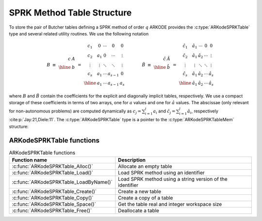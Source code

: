 .. ----------------------------------------------------------------
   SUNDIALS Copyright Start
   Copyright (c) 2025, Lawrence Livermore National Security,
   University of Maryland Baltimore County, and the SUNDIALS contributors.
   Copyright (c) 2013, Lawrence Livermore National Security
   and Southern Methodist University.
   Copyright (c) 2002, Lawrence Livermore National Security.
   All rights reserved.

   See the top-level LICENSE and NOTICE files for details.

   SPDX-License-Identifier: BSD-3-Clause
   SUNDIALS Copyright End
   ----------------------------------------------------------------

.. _ARKodeSPRKTable:

===========================
SPRK Method Table Structure
===========================

To store the pair of Butcher tables defining a SPRK method of order :math:`q`
ARKODE provides the :c:type:`ARKodeSPRKTable` type and several related utility
routines. We use the following notation

.. math::

   B \; \equiv \;
   \begin{array}{r|c}
     c & A \\
     \hline
       & b \\
   \end{array}
   \; = \;
   \begin{array}{c|cccc}
   c_1 & 0 & \cdots & 0 & 0 \\
   c_2 & a_1 & 0 & \cdots & \vdots \\
   \vdots & \vdots & \ddots & \ddots & \vdots \\
   c_s & a_1 & \cdots & a_{s-1} & 0 \\
   \hline
   & a_1 & \cdots & a_{s-1} & a_s
   \end{array}
   \qquad
   \qquad
   \hat{B} \; \equiv \;
   \begin{array}{r|c}
     \hat{c} & \hat{A} \\
     \hline
             & \hat{b} \\
   \end{array}
   \; = \;
   \begin{array}{c|cccc}
   \hat{c}_1 & \hat{a}_1 & \cdots & 0 & 0 \\
   \hat{c}_2 & \hat{a}_1 & \hat{a}_2 & \cdots & \vdots \\
   \vdots & \vdots & \ddots & \ddots & \vdots \\
   \hat{c}_s & \hat{a}_1 & \hat{a}_2 & \cdots & \hat{a}_{s} \\
   \hline
   & \hat{a}_1 & \hat{a}_2 & \cdots & \hat{a}_{s}
   \end{array}

where :math:`B` and :math:`\hat{B}` contain the coefficients for the explicit
and diagonally implicit tables, respectively. We use a compact storage of these
coefficients in terms of two arrays, one for :math:`a` values and one for
:math:`\hat{a}` values. The abscissae (only relevant for non-autonomous
problems) are computed dynamically as :math:`c_j = \sum_{i=1}^j a_i` and
:math:`\hat{c}_j = \sum_{i=1}^j \hat{a}_i`, respectively
:cite:p:`Jay:21,Diele:11`. The :c:type:`ARKodeSPRKTable` type is a pointer to
the :c:type:`ARKodeSPRKTableMem` structure:

.. c:type:: ARKodeSPRKTableMem* ARKodeSPRKTable

.. c:type:: ARKodeSPRKTableMem

   Structure representing the SPRK method that holds the method coefficients.

   .. c:member:: int q

      The method order of accuracy.

   .. c:member:: int stages

      The number of stages.

   .. c:member:: sunrealtype* a

      Array of coefficients that generate the explicit Butcher table.
      ``a[i]`` is the coefficient appearing in column i+1.

   .. c:member:: sunrealtype* ahat

      Array of coefficients that generate the diagonally-implicit Butcher table.
      ``ahat[i]`` is the coefficient appearing in column i.


ARKodeSPRKTable functions
---------------------------

.. _ARKodeSPRKTable.FunctionsTable:
.. table:: ARKodeSPRKTable functions

   +----------------------------------------------+------------------------------------------------------------+
   | **Function name**                            | **Description**                                            |
   +==============================================+============================================================+
   | :c:func:`ARKodeSPRKTable_Alloc()`            | Allocate an empty table                                    |
   +----------------------------------------------+------------------------------------------------------------+
   | :c:func:`ARKodeSPRKTable_Load()`             | Load SPRK method using an identifier                       |
   +----------------------------------------------+------------------------------------------------------------+
   | :c:func:`ARKodeSPRKTable_LoadByName()`       | Load SPRK method using a string version of the identifier  |
   +----------------------------------------------+------------------------------------------------------------+
   | :c:func:`ARKodeSPRKTable_Create()`           | Create a new table                                         |
   +----------------------------------------------+------------------------------------------------------------+
   | :c:func:`ARKodeSPRKTable_Copy()`             | Create a copy of a table                                   |
   +----------------------------------------------+------------------------------------------------------------+
   | :c:func:`ARKodeSPRKTable_Space()`            | Get the table real and integer workspace size              |
   +----------------------------------------------+------------------------------------------------------------+
   | :c:func:`ARKodeSPRKTable_Free()`             | Deallocate a table                                         |
   +----------------------------------------------+------------------------------------------------------------+


.. c:function:: ARKodeSPRKTable ARKodeSPRKTable_Create(int stages, int q, const sunrealtype* a, const sunrealtype* ahat)

   Creates and allocates an :c:type:`ARKodeSPRKTable` with the specified number
   of stages and the coefficients provided.

   :param stages: The number of stages.
   :param q: The order of the method.
   :param a: An array of the coefficients for the ``a`` table.
   :param ahat: An array of the coefficients for the ``ahat`` table.
   :return: :c:type:`ARKodeSPRKTable` for the loaded method.

.. c:function:: ARKodeSPRKTable ARKodeSPRKTable_Alloc(int stages)

   Allocate memory for an :c:type:`ARKodeSPRKTable` with the specified
   number of stages.

   :param stages: The number of stages.
   :return: :c:type:`ARKodeSPRKTable` for the loaded method.

.. c:function:: ARKodeSPRKTable ARKodeSPRKTable_Load(ARKODE_SPRKMethodID id)

   Load the :c:type:`ARKodeSPRKTable` for the specified method ID.

   :param id: The ID of the SPRK method, see :ref:`Butcher.sprk`.
   :return: :c:type:`ARKodeSPRKTable` for the loaded method.

.. c:function:: ARKodeSPRKTable ARKodeSPRKTable_LoadByName(const char* method)

   Load the :c:type:`ARKodeSPRKTable` for the specified method name.

   :param method: The name of the SPRK method, see :ref:`Butcher.sprk`.
   :return: :c:type:`ARKodeSPRKTable` for the loaded method.

.. c:function:: ARKodeSPRKTable ARKodeSPRKTable_Copy(ARKodeSPRKTable sprk_table)

   Create a copy of the :c:type:`ARKodeSPRKTable`.

   :param sprk_table: The :c:type:`ARKodeSPRKTable` to copy.
   :return: Pointer to the copied :c:type:`ARKodeSPRKTable`.

.. c:function:: void ARKodeSPRKTable_Write(ARKodeSPRKTable sprk_table, FILE* outfile)

   Write the ARKodeSPRKTable out to the file.

   :param sprk_table: The :c:type:`ARKodeSPRKTable` to write.
   :param outfile: The FILE that will be written to.

.. c:function:: void ARKodeSPRKTable_Space(ARKodeSPRKTable sprk_table, sunindextype* liw, sunindextype* lrw)

   Get the workspace sizes required for the :c:type:`ARKodeSPRKTable`.

   :param sprk_table: The :c:type:`ARKodeSPRKTable`.
   :param liw: Pointer to store the integer workspace size.
   :param lrw: Pointer to store the real workspace size.

   .. deprecated:: 6.3.0

      Work space functions will be removed in version 8.0.0.

.. c:function:: void ARKodeSPRKTable_Free(ARKodeSPRKTable sprk_table)

   Free the memory allocated for the :c:type:`ARKodeSPRKTable`.

   :param sprk_table: The :c:type:`ARKodeSPRKTable` to free.

.. c:function:: int ARKodeSPRKTable_ToButcher(ARKodeSPRKTable sprk_table, ARKodeButcherTable* a_ptr, ARKodeButcherTable* b_ptr)

   Convert the :c:type:`ARKodeSPRKTable` to the Butcher table representation.

   :param sprk_table: The :c:type:`ARKodeSPRKTable`.
   :param a_ptr: Pointer to store the explicit Butcher table.
   :param b_ptr: Pointer to store the diagonally-implicit Butcher table.
